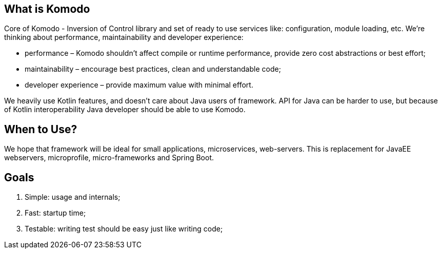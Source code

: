 == What is Komodo

Core of Komodo - Inversion of Control library and set of ready to use services like: configuration, module loading, etc. We're thinking about performance, maintainability and developer experience:

- performance – Komodo shouldn't affect compile or runtime performance, provide zero cost abstractions or best effort;
- maintainability – encourage best practices, clean and understandable code;
- developer experience – provide maximum value with minimal effort.

We heavily use Kotlin features, and doesn't care about Java users of framework. API for Java can be harder to use, but because of Kotlin interoperability Java developer should be able to use Komodo.

== When to Use?

We hope that framework will be ideal for small applications, microservices, web-servers. This is replacement for JavaEE webservers, microprofile, micro-frameworks and Spring Boot.

== Goals

. Simple: usage and internals;
. Fast: startup time;
. Testable: writing test should be easy just like writing code;

